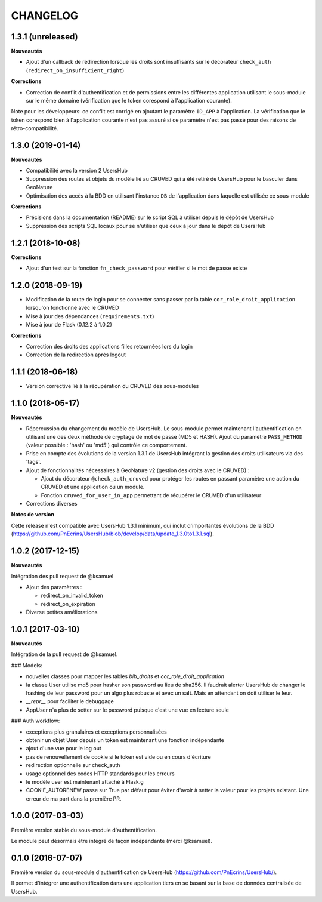 CHANGELOG
*********

1.3.1 (unreleased)
------------------

**Nouveautés**

* Ajout d'un callback de redirection lorsque les droits sont insuffisants sur le décorateur ``check_auth`` (``redirect_on_insufficient_right``)

**Corrections**

* Correction de conflit d'authentification et de permissions entre les différentes application utilisant le sous-module sur le même domaine (vérification que le token corespond à l'application courante).
Note pour les développeurs: ce conflit est corrigé en ajoutant le paramètre ``ID_APP`` à l'application. La vérification que le token corespond bien à l'application courante n'est pas assuré si ce paramètre n'est pas passé pour des raisons de rétro-compatibilité.

1.3.0 (2019-01-14)
------------------

**Nouveautés**

* Compatibilité avec la version 2 UsersHub
* Suppression des routes et objets du modèle lié au CRUVED qui a été retiré de UsersHub pour le basculer dans GeoNature
* Optimisation des accès à la BDD en utilisant l'instance ``DB`` de l'application dans laquelle est utilisée ce sous-module

**Corrections**

* Précisions dans la documentation (README) sur le script SQL à utiliser depuis le dépôt de UsersHub
* Suppression des scripts SQL locaux pour se n'utiliser que ceux à jour dans le dépôt de UsersHub

1.2.1 (2018-10-08)
------------------

**Corrections**

* Ajout d'un test sur la fonction ``fn_check_password`` pour vérifier si le mot de passe existe

1.2.0 (2018-09-19)
------------------

* Modification de la route de login pour se connecter sans passer par la table ``cor_role_droit_application`` lorsqu'on fonctionne avec le CRUVED
* Mise à jour des dépendances (``requirements.txt``)
* Mise à jour de Flask (0.12.2 à 1.0.2)

**Corrections**

* Correction des droits des applications filles retournées lors du login
* Correction de la redirection après logout

1.1.1 (2018-06-18)
------------------

* Version corrective lié à la récupération du CRUVED des sous-modules

1.1.0 (2018-05-17)
------------------

**Nouveautés**

* Répercussion du changement du modèle de UsersHub. Le sous-module permet maintenant l'authentification en utilisant une des deux méthode de cryptage de mot de passe (MD5 et HASH). Ajout du paramètre ``PASS_METHOD`` (valeur possible : 'hash' ou 'md5') qui contrôle ce comportement.
* Prise en compte des évolutions de la version 1.3.1 de UsersHub intégrant la gestion des droits utilisateurs via des 'tags'.
* Ajout de fonctionnalités nécessaires à GeoNature v2 (gestion des droits avec le CRUVED) :

  * Ajout du décorateur ``@check_auth_cruved`` pour protéger les routes en passant paramètre une action du CRUVED et une application ou un module.
  * Fonction ``cruved_for_user_in_app`` permettant de récupérer le CRUVED d'un utilisateur
* Corrections diverses

**Notes de version**

Cette release n'est compatible avec UsersHub 1.3.1 minimum, qui inclut d'importantes évolutions de la BDD (https://github.com/PnEcrins/UsersHub/blob/develop/data/update_1.3.0to1.3.1.sql).


1.0.2 (2017-12-15)
------------------

**Nouveautés**

Intégration des pull request de @ksamuel 

* Ajout des paramètres : 

  * redirect_on_invalid_token 
  * redirect_on_expiration

* Diverse petites améliorations

1.0.1 (2017-03-10)
------------------

**Nouveautés**

Intégration de la pull request de @ksamuel.

###  Models:

* nouvelles classes pour mapper les tables `bib_droits` et `cor_role_droit_application`
* la classe User utilise md5 pour hasher son password au lieu de sha256. Il faudrait alerter UsersHub de changer le hashing de leur password pour un algo plus robuste et avec un salt. Mais en attendant on doit utiliser le leur.
* `__repr__` pour faciliter le debuggage
* AppUser n'a plus de setter sur le password puisque c'est une vue en lecture seule

###  Auth workflow:

* exceptions plus granulaires et exceptions personnalisées
* obtenir un objet User depuis un token est maintenant une fonction indépendante
* ajout d'une vue pour le log out
* pas de renouvellement de cookie si le token est vide ou en cours d'écriture
* redirection optionnelle sur check_auth
* usage optionnel des codes HTTP standards pour les erreurs
* le modèle user est maintenant attaché à Flask.g
* COOKIE_AUTORENEW passe sur True par défaut pour éviter d'avoir à setter la valeur pour les projets existant. Une erreur de ma part dans la première PR.

1.0.0 (2017-03-03)
------------------

Première version stable du sous-module d'authentification.

Le module peut désormais être intégré de façon indépendante (merci @ksamuel).

0.1.0 (2016-07-07)
------------------

Première version du sous-module d'authentification de UsersHub (https://github.com/PnEcrins/UsersHub/). 

Il permet d'intégrer une authentification dans une application tiers en se basant sur la base de données centralisée de UsersHub.
